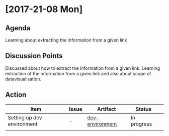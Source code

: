 * [2017-21-08 Mon]
** Agenda
Learning about extracting the information from a given link
** Discussion Points
Discussed about how to extract the information from a given link.
Learning extraction of the information from a given link and also about scope of datavisualisation.
** Action
|------------------+---------+--------------+-------------+---|
| Item             | Issue   | Artifact     | Status      |   |
|------------------+---------+--------------+-------------+---|
| Setting up dev environment | - | [[https://github.com/vlead/vlead-onboarding/blob/master/src/set-up-vlead-dev-vagrant-box.org][dev-environment]]| In progress |   |
|                  |            | |             |   |
|------------------+---------+--------------+-------------+---|
